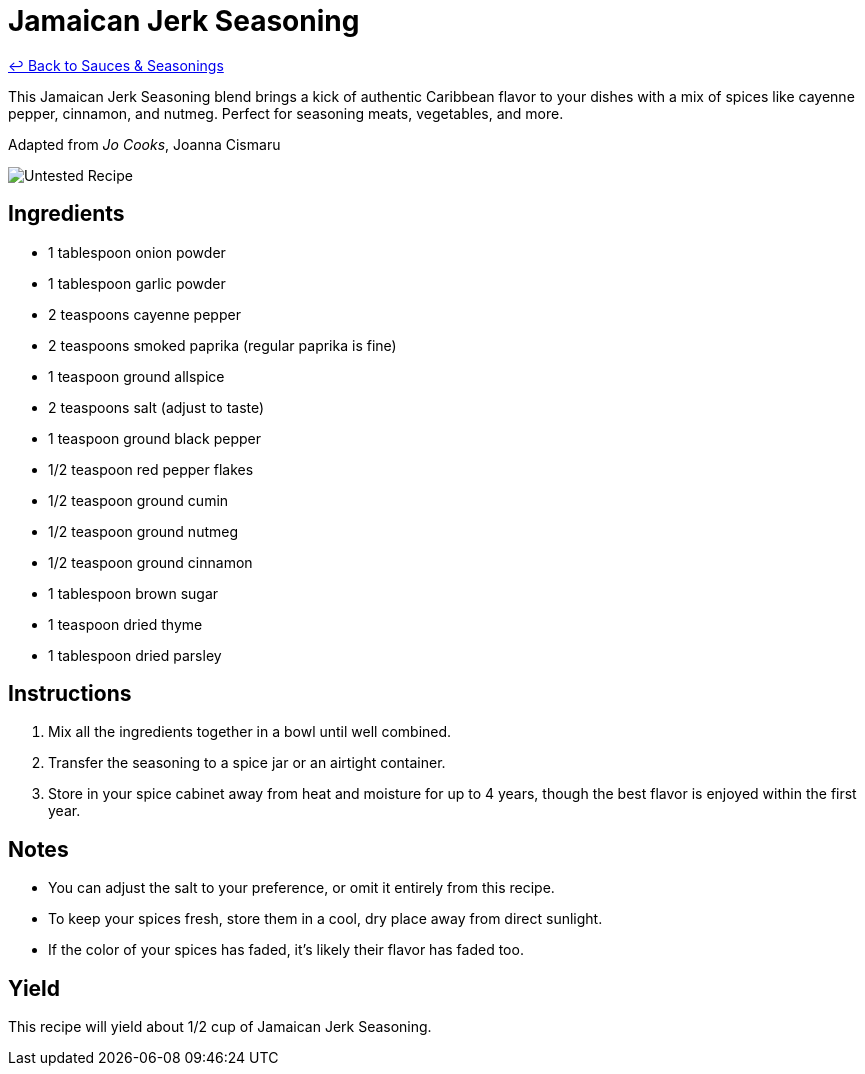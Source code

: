 = Jamaican Jerk Seasoning

link:./README.md[&larrhk; Back to Sauces &amp; Seasonings]

This Jamaican Jerk Seasoning blend brings a kick of authentic Caribbean flavor to your dishes with a mix of spices like cayenne pepper, cinnamon, and nutmeg. Perfect for seasoning meats, vegetables, and more.

Adapted from _Jo Cooks_, Joanna Cismaru

image::https://badgen.net/badge/untested/recipe/AA4A44[Untested Recipe]

== Ingredients
* 1 tablespoon onion powder
* 1 tablespoon garlic powder
* 2 teaspoons cayenne pepper
* 2 teaspoons smoked paprika (regular paprika is fine)
* 1 teaspoon ground allspice
* 2 teaspoons salt (adjust to taste)
* 1 teaspoon ground black pepper
* 1/2 teaspoon red pepper flakes
* 1/2 teaspoon ground cumin
* 1/2 teaspoon ground nutmeg
* 1/2 teaspoon ground cinnamon
* 1 tablespoon brown sugar
* 1 teaspoon dried thyme
* 1 tablespoon dried parsley

== Instructions
. Mix all the ingredients together in a bowl until well combined.
. Transfer the seasoning to a spice jar or an airtight container.
. Store in your spice cabinet away from heat and moisture for up to 4 years, though the best flavor is enjoyed within the first year.

== Notes
* You can adjust the salt to your preference, or omit it entirely from this recipe.
* To keep your spices fresh, store them in a cool, dry place away from direct sunlight.
* If the color of your spices has faded, it's likely their flavor has faded too.

== Yield
This recipe will yield about 1/2 cup of Jamaican Jerk Seasoning.
